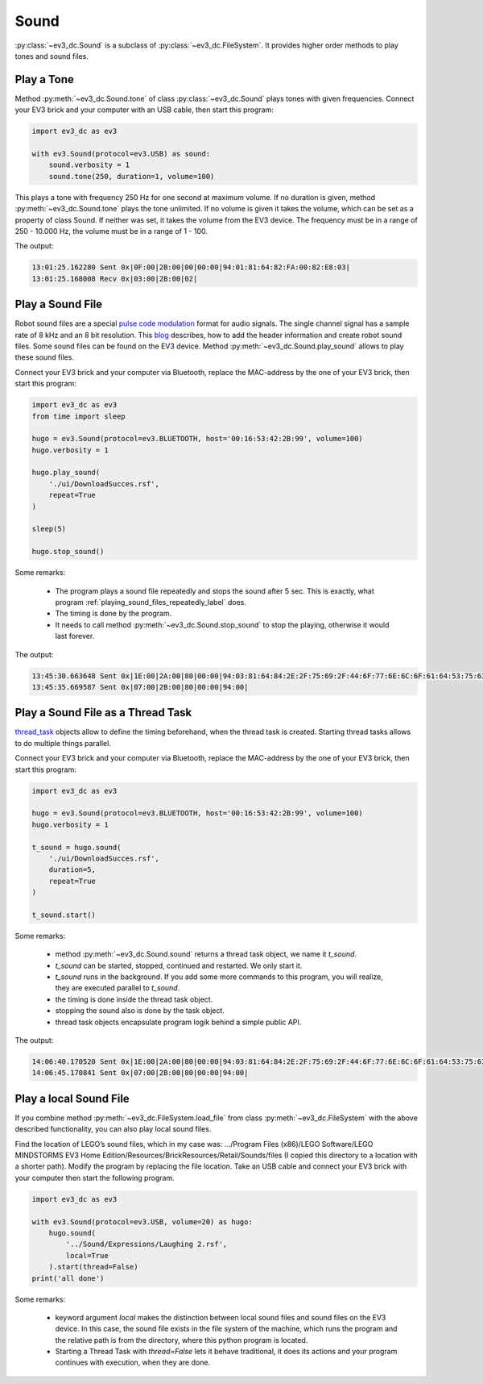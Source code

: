 #####
Sound
#####

:py:class:`~ev3_dc.Sound` is a subclass of :py:class:`~ev3_dc.FileSystem`.
It provides higher order methods to play tones and sound files.


+++++++++++
Play a Tone
+++++++++++

Method :py:meth:`~ev3_dc.Sound.tone` of class
:py:class:`~ev3_dc.Sound` plays tones with given frequencies. Connect
your EV3 brick and your computer with an USB cable, then start this
program:

.. code:: python3

  import ev3_dc as ev3
  
  with ev3.Sound(protocol=ev3.USB) as sound:
      sound.verbosity = 1
      sound.tone(250, duration=1, volume=100)
  
This plays a tone with frequency 250 Hz for one second at maximum
volume. If no duration is given, method :py:meth:`~ev3_dc.Sound.tone`
plays the tone unlimited. If no volume is given it takes the volume,
which can be set as a property of class Sound. If neither was set, it
takes the volume from the EV3 device. The frequency must be in a range
of 250 - 10.000 Hz, the volume must be in a range of 1 - 100.

The output:

.. code-block:: none

  13:01:25.162280 Sent 0x|0F:00|2B:00|00|00:00|94:01:81:64:82:FA:00:82:E8:03|
  13:01:25.168008 Recv 0x|03:00|2B:00|02|


+++++++++++++++++
Play a Sound File
+++++++++++++++++

Robot sound files are a special `pulse code modulation
<https://en.wikipedia.org/wiki/Pulse-code_modulation>`_ format for
audio signals. The single channel signal has a sample rate of 8 kHz
and an 8 bit resolution. This `blog
<https://tiebing.blogspot.com/2019/09/lego-ev3-sound-file-rsf-format.html>`_
describes, how to add the header information and create robot sound
files. Some sound files can be found on the EV3 device. Method
:py:meth:`~ev3_dc.Sound.play_sound` allows to play these sound files.

Connect your EV3 brick and your computer via Bluetooth, replace the
MAC-address by the one of your EV3 brick, then start this program:

.. code:: python3

  import ev3_dc as ev3
  from time import sleep
  
  hugo = ev3.Sound(protocol=ev3.BLUETOOTH, host='00:16:53:42:2B:99', volume=100)
  hugo.verbosity = 1
  
  hugo.play_sound(
      './ui/DownloadSucces.rsf',
      repeat=True
  )
  
  sleep(5)
  
  hugo.stop_sound()

Some remarks:

  - The program plays a sound file repeatedly and stops the sound after 5 sec. This is
    exactly, what program :ref:`playing_sound_files_repeatedly_label` does.
  - The timing is done by the program.
  - It needs to call method :py:meth:`~ev3_dc.Sound.stop_sound` to
    stop the playing, otherwise it would last forever.

The output:

.. code-block:: none

  13:45:30.663648 Sent 0x|1E:00|2A:00|80|00:00|94:03:81:64:84:2E:2F:75:69:2F:44:6F:77:6E:6C:6F:61:64:53:75:63:63:65:73:00|
  13:45:35.669587 Sent 0x|07:00|2B:00|80|00:00|94:00|


++++++++++++++++++++++++++++++++++
Play a Sound File as a Thread Task
++++++++++++++++++++++++++++++++++

`thread_task <https://thread-task.readthedocs.io/en/latest>`_ objects
allow to define the timing beforehand, when the thread task is
created. Starting thread tasks allows to do multiple things parallel.

Connect your EV3 brick and your computer via Bluetooth, replace the
MAC-address by the one of your EV3 brick, then start this program:

.. code:: python3

  import ev3_dc as ev3
  
  hugo = ev3.Sound(protocol=ev3.BLUETOOTH, host='00:16:53:42:2B:99', volume=100)
  hugo.verbosity = 1
  
  t_sound = hugo.sound(
      './ui/DownloadSucces.rsf',
      duration=5,
      repeat=True
  )
  
  t_sound.start()

Some remarks:

  - method :py:meth:`~ev3_dc.Sound.sound` returns a thread task object, we name it *t_sound*.
  - *t_sound* can be started, stopped, continued and restarted. We only start it.
  - *t_sound* runs in the background. If you add some more commands to this program, you will
    realize, they are executed parallel to *t_sound*.
  - the timing is done inside the thread task object.
  - stopping the sound also is done by the task object.
  - thread task objects encapsulate program logik behind a simple public API.

The output:

.. code-block:: none

  14:06:40.170520 Sent 0x|1E:00|2A:00|80|00:00|94:03:81:64:84:2E:2F:75:69:2F:44:6F:77:6E:6C:6F:61:64:53:75:63:63:65:73:00|
  14:06:45.170841 Sent 0x|07:00|2B:00|80|00:00|94:00|


+++++++++++++++++++++++
Play a local Sound File
+++++++++++++++++++++++

If you combine method :py:meth:`~ev3_dc.FileSystem.load_file` from
class :py:meth:`~ev3_dc.FileSystem` with the above described
functionality, you can also play local sound files.

Find the location of LEGO’s sound files, which in my case was:
.../Program Files (x86)/LEGO Software/LEGO MINDSTORMS EV3 Home
Edition/Resources/BrickResources/Retail/Sounds/files (I copied this directory to
a location with a shorter path). Modify
the program by replacing the file location. Take an USB cable and
connect your EV3 brick with your computer then start the following
program.

.. code:: python3

  import ev3_dc as ev3
  
  with ev3.Sound(protocol=ev3.USB, volume=20) as hugo:
      hugo.sound(
          '../Sound/Expressions/Laughing 2.rsf',
          local=True
      ).start(thread=False)
  print('all done')

Some remarks:

  - keyword argument *local* makes the distinction between local sound
    files and sound files on the EV3 device. In this case, the sound
    file exists in the file system of the machine, which runs the
    program and the relative path is from the directory, where this
    python program is located.
  - Starting a Thread Task with *thread=False* lets it behave
    traditional, it does its actions and your program continues with
    execution, when they are done.

 
